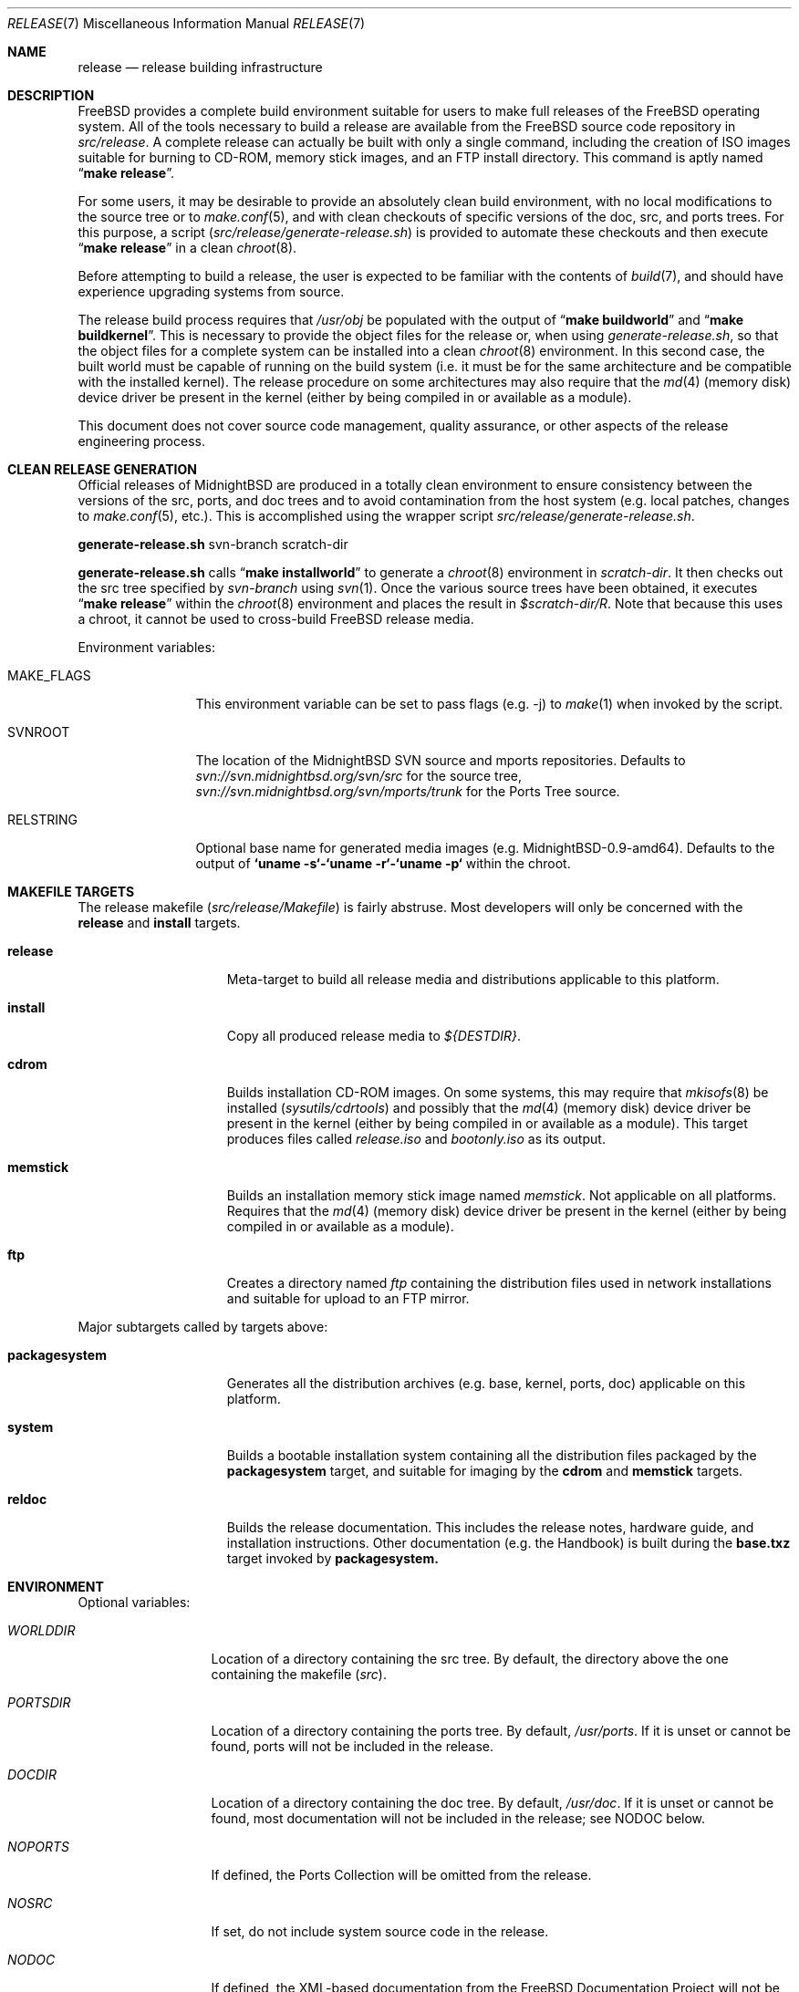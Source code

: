 .\" Copyright (c) 2002 Murray Stokely <murray@FreeBSD.org>
.\" All rights reserved.
.\"
.\" Redistribution and use in source and binary forms, with or without
.\" modification, are permitted provided that the following conditions
.\" are met:
.\" 1. Redistributions of source code must retain the above copyright
.\"    notice, this list of conditions and the following disclaimer.
.\" 2. Redistributions in binary form must reproduce the above copyright
.\"    notice, this list of conditions and the following disclaimer in the
.\"    documentation and/or other materials provided with the distribution.
.\"
.\" THIS SOFTWARE IS PROVIDED BY THE AUTHOR ``AS IS'' AND
.\" ANY EXPRESS OR IMPLIED WARRANTIES, INCLUDING, BUT NOT LIMITED TO, THE
.\" IMPLIED WARRANTIES OF MERCHANTABILITY AND FITNESS FOR A PARTICULAR PURPOSE
.\" ARE DISCLAIMED.  IN NO EVENT SHALL THE AUTHOR BE LIABLE
.\" FOR ANY DIRECT, INDIRECT, INCIDENTAL, SPECIAL, EXEMPLARY, OR CONSEQUENTIAL
.\" DAMAGES (INCLUDING, BUT NOT LIMITED TO, PROCUREMENT OF SUBSTITUTE GOODS
.\" OR SERVICES; LOSS OF USE, DATA, OR PROFITS; OR BUSINESS INTERRUPTION)
.\" HOWEVER CAUSED AND ON ANY THEORY OF LIABILITY, WHETHER IN CONTRACT, STRICT
.\" LIABILITY, OR TORT (INCLUDING NEGLIGENCE OR OTHERWISE) ARISING IN ANY WAY
.\" OUT OF THE USE OF THIS SOFTWARE, EVEN IF ADVISED OF THE POSSIBILITY OF
.\" SUCH DAMAGE.
.\"
.\" $MidnightBSD$
.\"
.Dd January 31, 2013
.Dt RELEASE 7
.Os
.Sh NAME
.Nm release
.Nd "release building infrastructure"
.Sh DESCRIPTION
.Fx
provides a complete build environment suitable for users to make
full releases of the
.Fx
operating system.
All of the tools necessary to build a release are available from the
.Fx
source code repository in
.Pa src/release .
A complete release can actually be built with only a single command,
including the creation of ISO images suitable for burning to CD-ROM,
memory stick images, and an FTP install directory.
This command is aptly named
.Dq Li "make release" .
.Pp
For some users, it may be desirable to provide an absolutely clean
build environment, with no local modifications to the source tree or to
.Xr make.conf 5 ,
and with clean checkouts of specific versions of the doc, src, and ports
trees. For this purpose, a script
.Pq Pa src/release/generate-release.sh
is provided to automate these checkouts and then execute
.Dq Li "make release"
in a clean
.Xr chroot 8 .
.Pp
Before attempting to build a release, the user is expected to be
familiar with the contents of
.Xr build 7 ,
and should have experience upgrading systems from source.
.Pp
The release build process requires that
.Pa /usr/obj
be populated with the output of
.Dq Li "make buildworld"
and
.Dq Li "make buildkernel" .
This is necessary to provide the object files for the release or, when
using
.Pa generate-release.sh ,
so that the object files for a complete system can be installed into a clean
.Xr chroot 8
environment. In this second case, the built world must be capable of running
on the build system (i.e. it must be for the same architecture and be
compatible with the installed kernel).
The release procedure on some architectures may also require that the
.Xr md 4
(memory disk) device driver be present in the kernel
(either by being compiled in or available as a module).
.Pp
This document does not cover source code management, quality
assurance, or other aspects of the release engineering process.
.Sh CLEAN RELEASE GENERATION
Official releases of MidnightBSD are produced in a totally clean environment to
ensure consistency between the versions of the src, ports, and doc trees
and to avoid contamination from the host system (e.g. local patches, changes
to
.Xr make.conf 5 ,
etc.). This is accomplished using the wrapper script
.Pa src/release/generate-release.sh .
.Pp
.Ic generate-release.sh
svn-branch scratch-dir
.Pp
.Ic generate-release.sh
calls
.Dq Li "make installworld"
to generate a
.Xr chroot 8
environment in
.Ar scratch-dir .
It then checks out the src tree specified by
.Ar svn-branch
using
.Xr svn 1 .
Once the various source trees have been obtained, it executes
.Dq Li "make release"
within the
.Xr chroot 8
environment and places the result in
.Pa $scratch-dir/R .
Note that because this uses a chroot, it cannot be used to cross-build
.Fx
release media.
.Pp
Environment variables:
.Bl -tag -width ".Cm MAKE_FLAGS"
.It Ev MAKE_FLAGS
This environment variable can be set to pass flags (e.g. -j) to
.Xr make 1
when invoked by the script.
.It Ev SVNROOT
The location of the MidnightBSD SVN source and mports repositories.
Defaults to
.Pa svn://svn.midnightbsd.org/svn/src
for the source tree,
.Pa svn://svn.midnightbsd.org/svn/mports/trunk
for the Ports Tree source.
.It Ev RELSTRING
Optional base name for generated media images (e.g. MidnightBSD-0.9-amd64).
Defaults to the output of
.Ic `uname -s`-`uname -r`-`uname -p`
within the chroot.
.El
.Sh MAKEFILE TARGETS
The release makefile
.Pq Pa src/release/Makefile
is fairly abstruse.
Most developers will only be concerned with the
.Cm release
and
.Cm install
targets.
.\" XXX: Some sort of introduction to this list?  All the others have one.
.Bl -tag -width ".Cm packagesystem"
.It Cm release
Meta-target to build all release media and distributions applicable to this
platform.
.It Cm install
Copy all produced release media to
.Pa ${DESTDIR} .
.It Cm cdrom
Builds installation CD-ROM images. On some systems, this may require that
.Xr mkisofs 8
be installed
.Pq Pa sysutils/cdrtools
and possibly that the
.Xr md 4
(memory disk) device driver be present in the kernel
(either by being compiled in or available as a module). This target
produces files called
.Pa release.iso
and
.Pa bootonly.iso
as its output.
.It Cm memstick
Builds an installation memory stick image named
.Pa memstick .
Not applicable on all platforms. Requires that the
.Xr md 4
(memory disk) device driver be present in the kernel
(either by being compiled in or available as a module).
.It Cm ftp
Creates a directory named
.Pa ftp
containing the distribution files used in network installations
and suitable for upload to an FTP mirror.
.El
.Pp
Major subtargets called by targets above:
.Bl -tag -width ".Cm packagesystem"
.It Cm packagesystem
Generates all the distribution archives (e.g. base, kernel, ports, doc)
applicable on this platform.
.It Cm system
Builds a bootable installation system containing all the distribution files
packaged by the
.Cm packagesystem
target, and suitable for imaging by the
.Cm cdrom
and
.Cm memstick
targets.
.It Cm reldoc
Builds the release documentation.
This includes the release notes,
hardware guide, and installation instructions. Other documentation (e.g.
the Handbook) is built during the
.Cm base.txz
target invoked by
.Cm packagesystem.
.El
.Sh ENVIRONMENT
Optional variables:
.Bl -tag -width ".Va TARGET_ARCH"
.It Va WORLDDIR
Location of a directory containing the src tree. By default, the directory
above the one containing the makefile
.Pq Pa src .
.It Va PORTSDIR
Location of a directory containing the ports tree. By default,
.Pa /usr/ports .
If it is unset or cannot be found, ports will not be included in the release.
.It Va DOCDIR
Location of a directory containing the doc tree. By default,
.Pa /usr/doc .
If it is unset or cannot be found, most documentation will not be included in
the release; see
.Ev NODOC
below.
.It Va NOPORTS
If defined, the Ports Collection will be omitted from the release.
.It Va NOSRC
If set, do not include system source code in the release.
.It Va NODOC
If defined, the XML-based documentation from the
.Fx
Documentation Project will not be built.
However, the
.Dq doc
distribution will still be created with the minimal documentation set
provided in
.Pa src/share/doc .
.It Va TARGET
The target hardware platform.
This is analogous to the
.Dq Nm uname Fl m
output.
This is necessary to cross-build some target architectures.
For example, cross-building for PC98 machines requires
.Va TARGET_ARCH Ns = Ns Li i386
and
.Va TARGET Ns = Ns Li pc98 .
If not set,
.Va TARGET
defaults to the current hardware platform.
.It Va TARGET_ARCH
The target machine processor architecture.
This is analogous to the
.Dq Nm uname Fl p
output.
Set this to cross-build for a different architecture.
If not set,
.Va TARGET_ARCH
defaults to the current machine architecture, unless
.Va TARGET
is also set, in which case it defaults to the appropriate
value for that platform.
Typically, one only needs to set
.Va TARGET .
.El
.Sh FILES
.Bl -tag -compact
.It Pa /usr/doc/Makefile
.It Pa /usr/doc/share/mk/doc.project.mk
.It Pa /usr/ports/Mk/bsd.port.mk
.It Pa /usr/ports/Mk/bsd.sites.mk
.It Pa /usr/share/examples/etc/make.conf
.It Pa /usr/src/Makefile
.It Pa /usr/src/Makefile.inc1
.It Pa /usr/src/release/Makefile
.It Pa /usr/src/release/generate-release.sh
.El
.Sh EXAMPLES
The following sequence of commands can be used to build a
.Dq "-CURRENT snapshot":
.Bd -literal -offset indent
cd /usr
svn co svn://svn.freebsd.org/base/head src
cd src
make buildworld buildkernel
cd release
make release
make install DESTDIR=/var/freebsd-snapshot
.Ed
.Pp
After running these commands, all produced distribution files (tarballs
for FTP, CD-ROM images, etc.) are available in the
.Pa /var/freebsd-snapshot
directory.
.Pp
The following sequence of commands can be used to build a
.Dq "-CURRENT snapshot"
in a clean environment, including ports and documentation:
.Bd -literal -offset indent
cd /usr/src/release
export SVNROOT=svn://svn.freebsd.org/base
sh generate-release.sh head /local3/release
.Ed
.Pp
After running these commands, all prepared release files are available in the
.Pa /local3/release/R
directory.
.Sh SEE ALSO
.Xr cc 1 ,
.Xr install 1 ,
.Xr make 1 ,
.Xr svn 1 Pq Pa ports/devel/subversion ,
.Xr uname 1 ,
.Xr md 4 ,
.Xr make.conf 5 ,
.Xr build 7 ,
.Xr ports 7 ,
.Xr chroot 8 ,
.Xr mtree 8 ,
.Xr sysctl 8
.Sh HISTORY
.Fx
1.x
used a manual checklist, compiled by
.An Rod Grimes ,
to produce a release.
Apart from being incomplete, the list put a lot of specific demands on
available file systems and was quite torturous to execute.
.Pp
As part of the
.Fx 2.0
release engineering effort, significant
effort was spent getting
.Pa src/release/Makefile
into a shape where it could at least automate most of the tediousness
of building a release in a sterile environment.
.Pp
For the
.Fx 9.0
release,
.Pa src/release/Makefile
was overhauled and the wrapper script
.Pa src/release/generate-release.sh
introduced to support the introduction of a new installer.
.Pp
At near 1000 revisions spread over multiple branches, the
.Xr svn 1
log of
.Pa src/release/Makefile
contains a vivid historical record of some
of the hardships release engineers go through.
.Sh AUTHORS
.Pa src/release/Makefile
was originally written by
.An -nosplit
.An Rod Grimes ,
.An Jordan Hubbard ,
and
.An Poul-Henning Kamp .
This manual page was written by
.An Murray Stokely Aq murray@FreeBSD.org .
